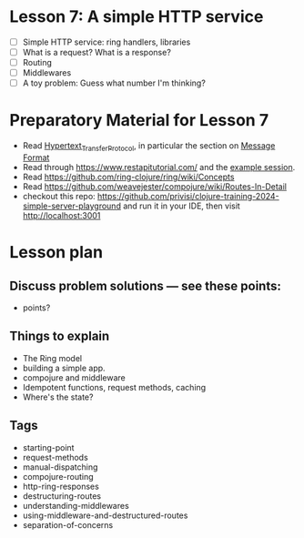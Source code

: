 * Lesson 7: A simple HTTP service

 - [ ] Simple HTTP service: ring handlers, libraries
 - [ ] What is a request?  What is a response?
 - [ ] Routing
 - [ ] Middlewares
 - [ ] A toy problem: Guess what number I'm thinking?

* Preparatory Material for Lesson 7

 - Read [[https://en.wikipedia.org/wiki/Hypertext_Transfer_Protocol][Hypertext_Transfer_Protocol]], in particular the section on [[https://en.wikipedia.org/wiki/Hypertext_Transfer_Protocol#Message_format][Message Format]]
 - Read through https://www.restapitutorial.com/
   and the [[https://en.wikipedia.org/wiki/Hypertext_Transfer_Protocol#Example_session][example session]].
 - Read https://github.com/ring-clojure/ring/wiki/Concepts
 - Read https://github.com/weavejester/compojure/wiki/Routes-In-Detail
 - checkout this repo: https://github.com/privisi/clojure-training-2024-simple-server-playground
   and run it in your IDE, then visit http://localhost:3001


* Lesson plan
** Discuss problem solutions --- see these points:
 - points?


** Things to explain
 - The Ring model
 - building a simple app.
 - compojure and middleware
 - Idempotent functions, request methods, caching
 - Where's the state?

** Tags

 - starting-point
 - request-methods
 - manual-dispatching
 - compojure-routing
 - http-ring-responses
 - destructuring-routes
 - understanding-middlewares
 - using-middleware-and-destructured-routes
 - separation-of-concerns
